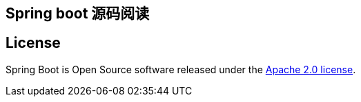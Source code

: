## Spring boot 源码阅读


== License
Spring Boot is Open Source software released under the
https://www.apache.org/licenses/LICENSE-2.0.html[Apache 2.0 license].
